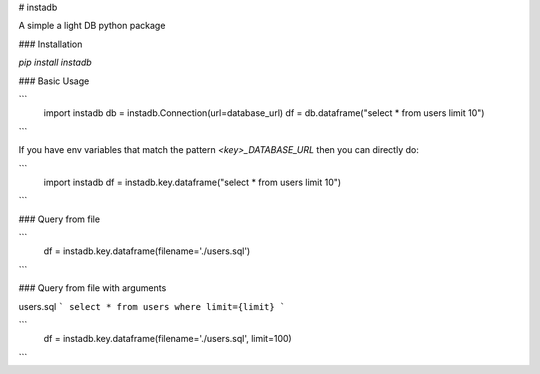 # instadb

A simple a light DB python package

### Installation

`pip install instadb`

### Basic Usage

```
  import instadb
  db = instadb.Connection(url=database_url)
  df = db.dataframe("select * from users limit 10")
```

If you have env variables that match the pattern `<key>_DATABASE_URL` then you can directly do:

```
  import instadb
  df = instadb.key.dataframe("select * from users limit 10")
```

### Query from file

```
  df = instadb.key.dataframe(filename='./users.sql')
```

### Query from file with arguments

users.sql
```
select * from users where limit={limit}
```

```
  df = instadb.key.dataframe(filename='./users.sql', limit=100)
```


